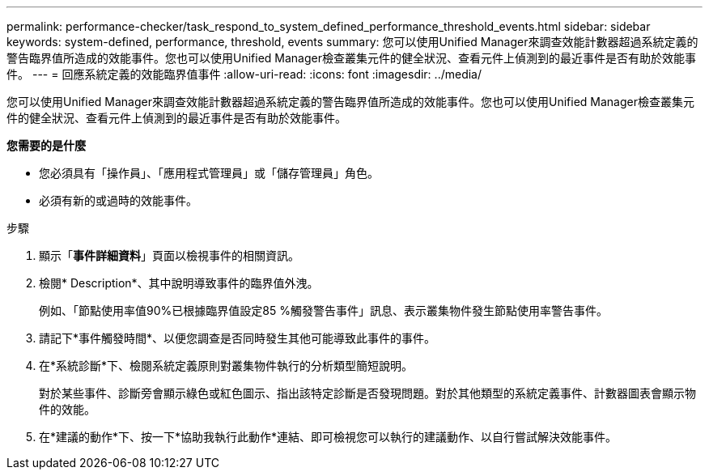 ---
permalink: performance-checker/task_respond_to_system_defined_performance_threshold_events.html 
sidebar: sidebar 
keywords: system-defined, performance, threshold, events 
summary: 您可以使用Unified Manager來調查效能計數器超過系統定義的警告臨界值所造成的效能事件。您也可以使用Unified Manager檢查叢集元件的健全狀況、查看元件上偵測到的最近事件是否有助於效能事件。 
---
= 回應系統定義的效能臨界值事件
:allow-uri-read: 
:icons: font
:imagesdir: ../media/


[role="lead"]
您可以使用Unified Manager來調查效能計數器超過系統定義的警告臨界值所造成的效能事件。您也可以使用Unified Manager檢查叢集元件的健全狀況、查看元件上偵測到的最近事件是否有助於效能事件。

*您需要的是什麼*

* 您必須具有「操作員」、「應用程式管理員」或「儲存管理員」角色。
* 必須有新的或過時的效能事件。


.步驟
. 顯示「*事件詳細資料*」頁面以檢視事件的相關資訊。
. 檢閱* Description*、其中說明導致事件的臨界值外洩。
+
例如、「節點使用率值90%已根據臨界值設定85 %觸發警告事件」訊息、表示叢集物件發生節點使用率警告事件。

. 請記下*事件觸發時間*、以便您調查是否同時發生其他可能導致此事件的事件。
. 在*系統診斷*下、檢閱系統定義原則對叢集物件執行的分析類型簡短說明。
+
對於某些事件、診斷旁會顯示綠色或紅色圖示、指出該特定診斷是否發現問題。對於其他類型的系統定義事件、計數器圖表會顯示物件的效能。

. 在*建議的動作*下、按一下*協助我執行此動作*連結、即可檢視您可以執行的建議動作、以自行嘗試解決效能事件。

